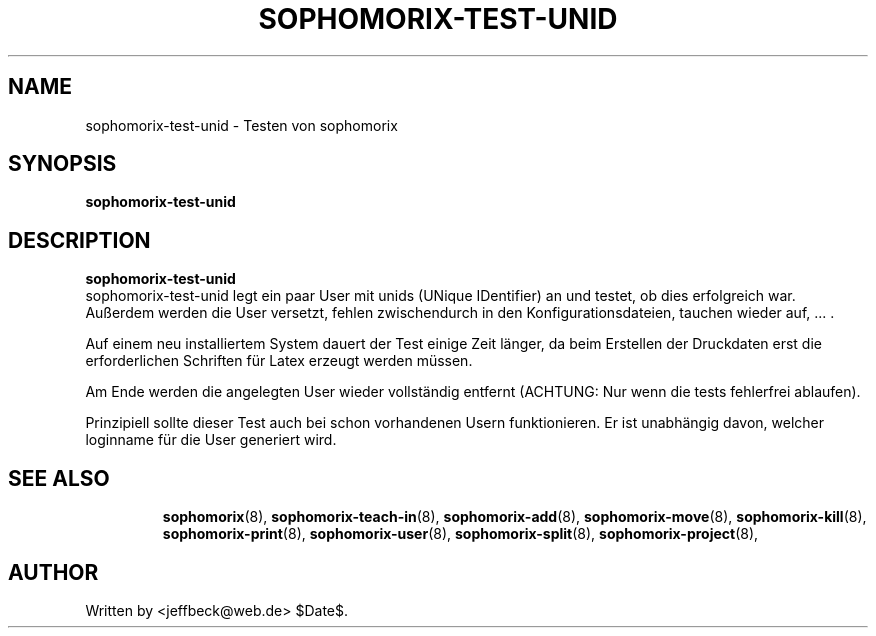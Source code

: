 .\"                                      Hey, EMACS: -*- nroff -*-
.\" First parameter, NAME, should be all caps
.\" Second parameter, SECTION, should be 1-8, maybe w/ subsection
.\" other parameters are allowed: see man(7), man(1)
.TH SOPHOMORIX-TEST-UNID 8 "November 29, 2007"
.\" Please adjust this date whenever revising the manpage.
.\"
.\" Some roff macros, for reference:
.\" .nh        disable hyphenation
.\" .hy        enable hyphenation
.\" .ad l      left justify
.\" .ad b      justify to both left and right margins
.\" .nf        disable filling
.\" .fi        enable filling
.\" .br        insert line break
.\" .sp <n>    insert n+1 empty lines
.\" for manpage-specific macros, see man(7)
.SH NAME
sophomorix-test-unid \- Testen von sophomorix
.SH SYNOPSIS
.B sophomorix-test-unid
.br
.SH DESCRIPTION
.B sophomorix-test-unid
.br
sophomorix-test-unid legt ein paar User mit unids (UNique IDentifier) an und 
testet, ob dies erfolgreich war. Außerdem werden die User versetzt, fehlen zwischendurch in den
Konfigurationsdateien, tauchen wieder auf, ... . 
.PP
Auf einem neu installiertem System dauert der Test einige Zeit länger,
da beim Erstellen der Druckdaten erst die erforderlichen Schriften für
Latex erzeugt werden müssen.
.PP
Am Ende werden die angelegten  User wieder vollständig entfernt (ACHTUNG: Nur 
wenn die tests fehlerfrei ablaufen).
.PP
Prinzipiell sollte dieser Test auch bei schon vorhandenen Usern
funktionieren. Er ist unabhängig davon, welcher loginname für die User
generiert wird.
.PP
.TP
.SH SEE ALSO
.BR sophomorix (8),
.BR sophomorix-teach-in (8),
.BR sophomorix-add (8),
.BR sophomorix-move (8),
.BR sophomorix-kill (8),
.BR sophomorix-print (8),
.BR sophomorix-user (8),
.BR sophomorix-split (8),
.BR sophomorix-project (8),
.SH AUTHOR
Written by <jeffbeck@web.de> $Date$.
